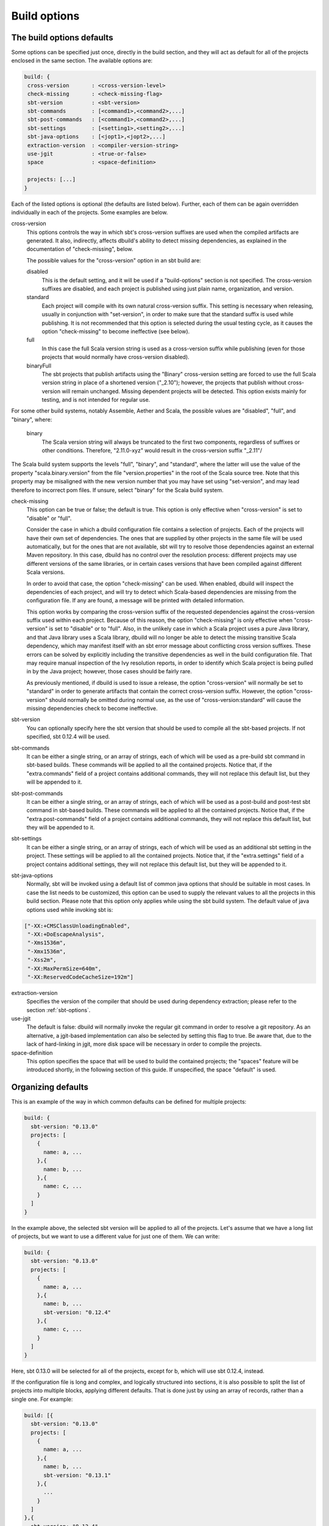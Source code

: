 Build options
==============

.. _section-build-options:

The build options defaults
--------------------------

Some options can be specified just once, directly in the build section, and they will act as
default for all of the projects enclosed in the same section. The available options are:

.. code-block:: javascript

   build: {
    cross-version       : <cross-version-level>
    check-missing       : <check-missing-flag>
    sbt-version         : <sbt-version>
    sbt-commands        : [<command1>,<command2>,...]
    sbt-post-commands   : [<command1>,<command2>,...]
    sbt-settings        : [<setting1>,<setting2>,...]
    sbt-java-options    : [<jopt1>,<jopt2>,...]
    extraction-version  : <compiler-version-string>
    use-jgit            : <true-or-false>
    space               : <space-definition>

    projects: [...]
   }

Each of the listed options is optional (the defaults are listed below). Further, each of
them can be again overridden individually in each of the projects. Some examples are below.

cross-version
  This options controls the way in which sbt's cross-version suffixes are used when the
  compiled artifacts are generated. It also, indirectly, affects dbuild's ability to
  detect missing dependencies, as explained in the documentation of "check-missing", below.

  The possible values for the "cross-version" option in an sbt build are:
  
  disabled
    This is the default setting, and it will be used if a "build-options" section is not
    specified. The cross-version suffixes are disabled, and each project is published
    using just plain name, organization, and version.

  standard
    Each project will compile with its own natural cross-version suffix.
    This setting is necessary when releasing, usually in conjunction with "set-version",
    in order to make sure that the standard suffix is used while publishing. It is not
    recommended that this option is selected during the usual testing cycle, as it causes
    the option "check-missing" to become ineffective (see below).

  full
    In this case the full Scala version string is used as a
    cross-version suffix while publishing (even for those projects that would normally
    have cross-version disabled).

  binaryFull
    The sbt projects that publish artifacts using the "Binary" cross-version setting are
    forced to use the full Scala version string in place of a shortened version ("_2.10");
    however, the projects that publish without cross-version will remain unchanged.
    Missing dependent projects will be detected. This option exists mainly for testing,
    and is not intended for regular use.

For some other build systems, notably Assemble, Aether and Scala, the possible values are
"disabled", "full", and "binary", where:

  binary
    The Scala version string will always be truncated to the first two components,
    regardless of suffixes or other conditions. Therefore, "2.11.0-xyz" would result
    in the cross-version suffix "_2.11"/

The Scala build system supports the levels "full", "binary", and "standard", where the
latter will use the value of the property "scala.binary.version" from the file
"version.properties" in the root of the Scala source tree. Note that this property may
be misaligned with the new version number that you may have set using "set-version",
and may lead therefore to incorrect pom files. If unsure, select "binary" for the
Scala build system.

check-missing
  This option can be true or false; the default is true. This option is only effective when
  "cross-version" is set to "disable" or "full".

  Consider the case in which a dbuild configuration file contains a selection of projects.
  Each of the projects will have their own set of dependencies. The ones that are supplied
  by other projects in the same file will be used automatically, but for the ones that
  are not available, sbt will try to resolve those dependencies against an external
  Maven repository. In this case, dbuild has no control over the resolution process:
  different projects may use different versions of the same libraries, or in certain
  cases versions that have been compiled against different Scala versions.

  In order to avoid that case, the option "check-missing" can be used. When enabled, dbuild
  will inspect the dependencies of each project, and will try to detect which Scala-based
  dependencies are missing from the configuration file. If any are found, a message
  will be printed with detailed information.

  This option works by comparing the cross-version suffix of the requested dependencies
  against the cross-version suffix used within each project. Because of this reason,
  the option "check-missing" is only effective when "cross-version" is set to "disable"
  or to "full". Also, in the unlikely case in which a Scala project uses a pure Java
  library, and that Java library uses a Scala library, dbuild will no longer be able
  to detect the missing transitive Scala dependency, which may manifest itself with
  an sbt error message about conflicting cross version suffixes. These errors can
  be solved by explicitly including the transitive dependencies as well
  in the build configuration file. That may require manual inspection of the Ivy
  resolution reports, in order to identify which Scala project is being pulled in
  by the Java project; however, those cases should be fairly rare.

  As previously mentioned, if dbuild is used to issue a release, the option "cross-version"
  will normally be set to "standard" in order to generate artifacts that contain the
  correct cross-version suffix. However, the option "cross-version" should normally
  be omitted during normal use, as the use of "cross-version:standard" will cause
  the missing dependencies check to become ineffective.

sbt-version
  You can optionally specify here the sbt version that should be used to compile
  all the sbt-based projects. If not specified, sbt 0.12.4 will be used.

sbt-commands
  It can be either a single string, or an array of strings, each of which will be used
  as a pre-build sbt command in sbt-based builds. These commands will
  be applied to all the contained projects. Notice that, if the "extra.commands" field
  of a project contains additional commands, they will not replace this default list,
  but they will be appended to it.

sbt-post-commands
  It can be either a single string, or an array of strings, each of which will be used
  as a post-build and post-test sbt command in sbt-based builds. These commands will
  be applied to all the contained projects. Notice that, if the "extra.post-commands"
  field of a project contains additional commands, they will not replace this default
  list, but they will be appended to it.

sbt-settings
  It can be either a single string, or an array of strings, each of which will be used
  as an additional sbt setting in the project. These settings will
  be applied to all the contained projects. Notice that, if the "extra.settings" field
  of a project contains additional settings, they will not replace this default list,
  but they will be appended to it.

sbt-java-options
  Normally, sbt will be invoked using a default list of common java options
  that should be suitable in most cases. In case the list needs to be customized,
  this option can be used to supply the relevant values to all the projects
  in this build section.
  Please note that this option only applies while using the sbt build system.
  The default value of java options used while invoking sbt is:

.. code-block:: text

    ["-XX:+CMSClassUnloadingEnabled",
     "-XX:+DoEscapeAnalysis",
     "-Xms1536m",
     "-Xmx1536m",
     "-Xss2m",
     "-XX:MaxPermSize=640m",
     "-XX:ReservedCodeCacheSize=192m"]

extraction-version
  Specifies the version of the compiler that should be used during dependency
  extraction; please refer to the section :ref:`sbt-options`.

use-jgit
  The default is false: dbuild will normally invoke the regular git command in
  order to resolve a git repository. As an alternative, a jgit-based implementation
  can also be selected by setting this flag to true. Be aware that, due to the
  lack of hard-linking in jgit, more disk space will be necessary in order to
  compile the projects.

space-definition
  This option specifies the space that will be used to build the contained projects;
  the "spaces" feature will be introduced shortly, in the following section of this guide.
  If unspecified, the space "default" is used.

Organizing defaults
--------------------

This is an example of the way in which common defaults can be defined
for multiple projects:

.. code-block:: text

  build: {
    sbt-version: "0.13.0"
    projects: [
      {
        name: a, ...
      },{
        name: b, ...
      },{
        name: c, ...
      }
    ]
  }

In the example above, the selected sbt version will be applied to all of the projects.
Let's assume that we have a long list of projects, but we want to use a different
value for just one of them. We can write:

.. code-block:: text

  build: {
    sbt-version: "0.13.0"
    projects: [
      {
        name: a, ...
      },{
        name: b, ...
        sbt-version: "0.12.4"
      },{
        name: c, ...
      }
    ]
  }

Here, sbt 0.13.0 will be selected for all of the projects, except for b, which
will use sbt 0.12.4, instead.

If the configuration file is long and complex, and logically structured into
sections, it is also possible to split the list of projects into multiple blocks,
applying different defaults. That is done just by using an array of records,
rather than a single one. For example:

.. code-block:: text

  build: [{
    sbt-version: "0.13.0"
    projects: [
      {
        name: a, ...
      },{
        name: b, ...
        sbt-version: "0.13.1"
      },{
        ...
      }
    ]
  },{
    sbt-version: "0.12.4"
    projects: [
      {
        name: c, ...
      },{
        name: d, ...
      },{
        ...
      }
    ]
  }]

In this case, we used an array for the "build" section. Each of the two lists
of projects can use a different set of defaults, which can again be overridden
inside each project.

Note that for some selected options the general default and the project-specific
value may combine in a slightly different manner. That is currently the case only
for the list of sbt commands: the supplied default and the project-specific value
will be concatenated together, and all of the resulting commands will be used.

|

*Next:* :doc:`spaces`.
